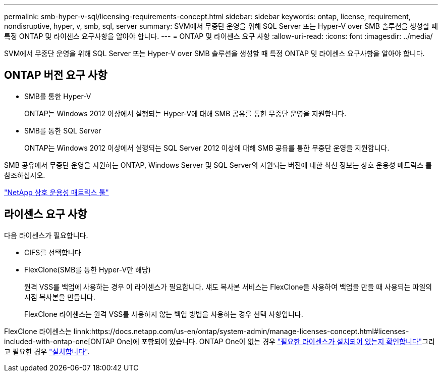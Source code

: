---
permalink: smb-hyper-v-sql/licensing-requirements-concept.html 
sidebar: sidebar 
keywords: ontap, license, requirement, nondisruptive, hyper, v, smb, sql, server 
summary: SVM에서 무중단 운영을 위해 SQL Server 또는 Hyper-V over SMB 솔루션을 생성할 때 특정 ONTAP 및 라이센스 요구사항을 알아야 합니다. 
---
= ONTAP 및 라이센스 요구 사항
:allow-uri-read: 
:icons: font
:imagesdir: ../media/


[role="lead"]
SVM에서 무중단 운영을 위해 SQL Server 또는 Hyper-V over SMB 솔루션을 생성할 때 특정 ONTAP 및 라이센스 요구사항을 알아야 합니다.



== ONTAP 버전 요구 사항

* SMB를 통한 Hyper-V
+
ONTAP는 Windows 2012 이상에서 실행되는 Hyper-V에 대해 SMB 공유를 통한 무중단 운영을 지원합니다.

* SMB를 통한 SQL Server
+
ONTAP는 Windows 2012 이상에서 실행되는 SQL Server 2012 이상에 대해 SMB 공유를 통한 무중단 운영을 지원합니다.



SMB 공유에서 무중단 운영을 지원하는 ONTAP, Windows Server 및 SQL Server의 지원되는 버전에 대한 최신 정보는 상호 운용성 매트릭스 를 참조하십시오.

https://mysupport.netapp.com/matrix["NetApp 상호 운용성 매트릭스 툴"^]



== 라이센스 요구 사항

다음 라이센스가 필요합니다.

* CIFS를 선택합니다
* FlexClone(SMB를 통한 Hyper-V만 해당)
+
원격 VSS를 백업에 사용하는 경우 이 라이센스가 필요합니다. 섀도 복사본 서비스는 FlexClone을 사용하여 백업을 만들 때 사용되는 파일의 시점 복사본을 만듭니다.

+
FlexClone 라이센스는 원격 VSS를 사용하지 않는 백업 방법을 사용하는 경우 선택 사항입니다.



FlexClone 라이센스는 linnk:https://docs.netapp.com/us-en/ontap/system-admin/manage-licenses-concept.html#licenses-included-with-ontap-one[ONTAP One]에 포함되어 있습니다. ONTAP One이 없는 경우 link:https://docs.netapp.com/us-en/ontap/system-admin/manage-license-task.html["필요한 라이센스가 설치되어 있는지 확인합니다"]그리고 필요한 경우 link:https://docs.netapp.com/us-en/ontap/system-admin/install-license-task.html["설치합니다"].
